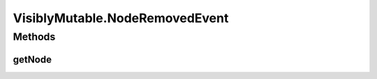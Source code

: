 .. java:import:: ca.nengo.model Node

.. java:import:: ca.nengo.model StructuralException

VisiblyMutable.NodeRemovedEvent
===============================

.. java:package:: ca.nengo.util
   :noindex:

.. java:type:: public static interface NodeRemovedEvent extends Event
   :outertype: VisiblyMutable

   Encapsulates a "node removed" change in the VisiblyMutable object.

Methods
-------
getNode
^^^^^^^

.. java:method:: public Node getNode()
   :outertype: VisiblyMutable.NodeRemovedEvent

   :return: the node that has been removed

